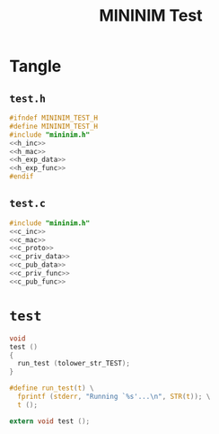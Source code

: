 #+TITLE: MININIM Test
#+PROPERTY: header-args :noweb no-export :comments noweb
* COMMENT Copyright Notice
  Copyright (C) Bruno Félix Rezende Ribeiro <oitofelix@gnu.org>

  This program is free software; you can redistribute it and/or modify
  it under the terms of the GNU General Public License as published by
  the Free Software Foundation; either version 3, or (at your option)
  any later version.

  This program is distributed in the hope that it will be useful, but
  WITHOUT ANY WARRANTY; without even the implied warranty of
  MERCHANTABILITY or FITNESS FOR A PARTICULAR PURPOSE.  See the GNU
  General Public License for more details.

  You should have received a copy of the GNU General Public License
  along with this program.  If not, see
  <http://www.gnu.org/licenses/>.

* Tangle
** =test.h=

   #+NAME: test.h
   #+BEGIN_SRC c :tangle test.h
     #ifndef MININIM_TEST_H
     #define MININIM_TEST_H
     #include "mininim.h"
     <<h_inc>>
     <<h_mac>>
     <<h_exp_data>>
     <<h_exp_func>>
     #endif
   #+END_SRC

** =test.c=

   #+NAME: test.c
   #+BEGIN_SRC c :tangle test.c
     #include "mininim.h"
     <<c_inc>>
     <<c_mac>>
     <<c_proto>>
     <<c_priv_data>>
     <<c_pub_data>>
     <<c_priv_func>>
     <<c_pub_func>>
   #+END_SRC

* ~test~

  #+BEGIN_SRC c :noweb-ref c_pub_func
    void
    test ()
    {
      run_test (tolower_str_TEST);
    }
  #+END_SRC

  #+BEGIN_SRC c :noweb-ref c_mac
    #define run_test(t) \
      fprintf (stderr, "Running `%s'...\n", STR(t)); \
      t ();
  #+END_SRC

  #+BEGIN_SRC c :noweb-ref h_exp_func
    extern void test ();
  #+END_SRC
